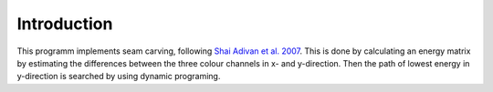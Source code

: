 Introduction
------------
This programm implements seam carving, following
`Shai Adivan et al. 2007 <https://perso.crans.org/frenoy/matlab2012/seamcarving.pdf>`_. This is done by calculating an
energy matrix by estimating the differences between the three colour channels in x- and y-direction. Then the path of
lowest energy in y-direction is searched by using dynamic programing.


